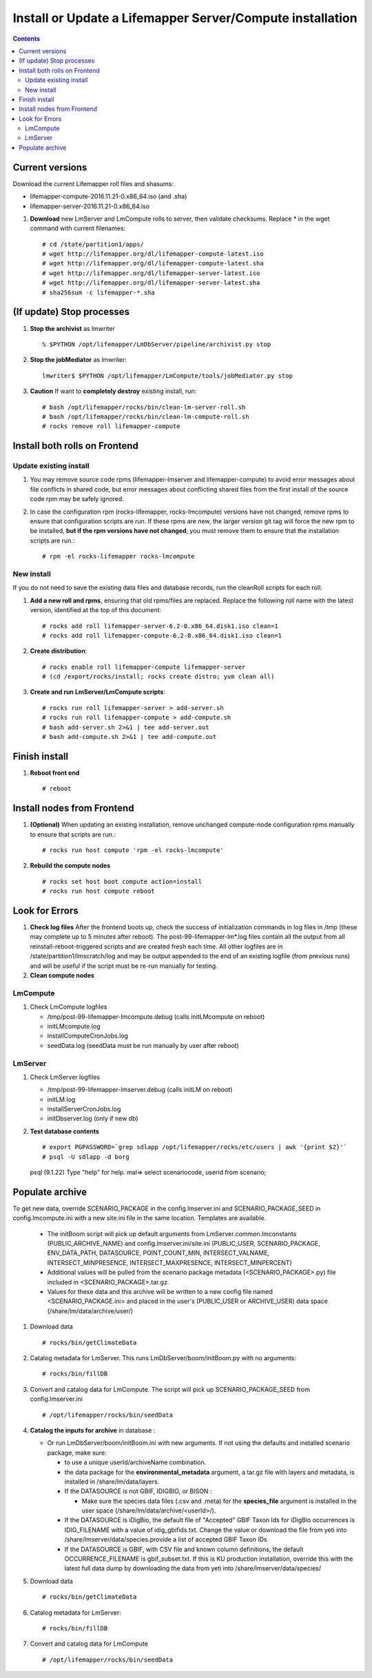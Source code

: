 
.. highlight:: rest

Install or Update a Lifemapper Server/Compute installation
==========================================================
.. contents::  

.. _Setup Development Environment : docs/developer/developEnv.rst

Current versions
----------------
Download the current Lifemapper roll files and shasums:

* lifemapper-compute-2016.11.21-0.x86_64.iso (and .sha)
* lifemapper-server-2016.11.21-0.x86_64.iso

#. **Download** new LmServer and LmCompute rolls to server, then validate 
   checksums.  Replace * in the wget command with current filenames::

   # cd /state/partition1/apps/
   # wget http://lifemapper.org/dl/lifemapper-compute-latest.iso
   # wget http://lifemapper.org/dl/lifemapper-compute-latest.sha
   # wget http://lifemapper.org/dl/lifemapper-server-latest.iso
   # wget http://lifemapper.org/dl/lifemapper-server-latest.sha
   # sha256sum -c lifemapper-*.sha

(If update) Stop processes
--------------------------

#. **Stop the archivist** as lmwriter ::    

     % $PYTHON /opt/lifemapper/LmDbServer/pipeline/archivist.py stop

#. **Stop the jobMediator** as lmwriter::

     lmwriter$ $PYTHON /opt/lifemapper/LmCompute/tools/jobMediator.py stop

#. **Caution** If want to **completely destroy** existing install, run::

   # bash /opt/lifemapper/rocks/bin/clean-lm-server-roll.sh
   # bash /opt/lifemapper/rocks/bin/clean-lm-compute-roll.sh
   # rocks remove roll lifemapper-compute

Install both rolls on Frontend
------------------------------

Update existing install
~~~~~~~~~~~~~~~~~~~~~~~

#. You may remove source code rpms (lifemapper-lmserver and 
   lifemapper-compute) to avoid error messages about file conflicts in 
   shared code, but error messages about conflicting shared files from the 
   first install of the source code rpm may be safely ignored. 
#. In case the configuration rpm (rocks-lifemapper, rocks-lmcompute) versions 
   have not changed, remove rpms to ensure that configuration scripts are run.  
   If these rpms  are new, the larger version git tag will force the new 
   rpm to be installed, **but if the rpm versions have not changed**, you 
   must remove them to ensure that the installation scripts are run.::
      
   # rpm -el rocks-lifemapper rocks-lmcompute

New install
~~~~~~~~~~~
If you do not need to save the existing data files and database records, 
run the cleanRoll scripts for each roll. 
   
#. **Add a new roll and rpms**, ensuring that old rpms/files are replaced.  
   Replace the following roll name with the latest version, identified
   at the top of this document::

   # rocks add roll lifemapper-server-6.2-0.x86_64.disk1.iso clean=1
   # rocks add roll lifemapper-compute-6.2-0.x86_64.disk1.iso clean=1
   
#. **Create distribution**::

   # rocks enable roll lifemapper-compute lifemapper-server
   # (cd /export/rocks/install; rocks create distro; yum clean all)

#. **Create and run LmServer/LmCompute scripts**::

    # rocks run roll lifemapper-server > add-server.sh
    # rocks run roll lifemapper-compute > add-compute.sh
    # bash add-server.sh 2>&1 | tee add-server.out
    # bash add-compute.sh 2>&1 | tee add-compute.out
    
Finish install
--------------

#. **Reboot front end** ::  

   # reboot
   
Install nodes from Frontend
---------------------------

#. **(Optional)** When updating an existing installation, remove unchanged 
   compute-node configuration rpms manually to ensure that scripts are run.::  

      # rocks run host compute 'rpm -el rocks-lmcompute'
    
#. **Rebuild the compute nodes** ::  

   # rocks set host boot compute action=install
   # rocks run host compute reboot 

   
Look for Errors
---------------
   
#. **Check log files** After the frontend boots up, check the success of 
   initialization commands in log files in /tmp (these may complete up to 5
   minutes after reboot).  The post-99-lifemapper-lm*.log files contain all
   the output from all reinstall-reboot-triggered scripts and are created fresh 
   each time.  All other logfiles are in /state/partition1/lmscratch/log 
   and may be output appended to the end of an existing logfile (from previous 
   runs) and will be useful if the script must be re-run manually for testing.
#. **Clean compute nodes**  
   
LmCompute
~~~~~~~~~

#. Check LmCompute logfiles

   * /tmp/post-99-lifemapper-lmcompute.debug  (calls initLMcompute on reboot) 
   * initLMcompute.log 
   * installComputeCronJobs.log
   * seedData.log (seedData must be run manually by user after reboot)

LmServer
~~~~~~~~

#. Check LmServer logfiles

   * /tmp/post-99-lifemapper-lmserver.debug (calls initLM on reboot) 
   * initLM.log
   * installServerCronJobs.log
   * initDbserver.log (only if new db)
     
#. **Test database contents** ::  

   # export PGPASSWORD=`grep sdlapp /opt/lifemapper/rocks/etc/users | awk '{print $2}'`
   # psql -U sdlapp -d borg
   psql (9.1.22)
   Type "help" for help.
   mal=> select scenariocode, userid from scenario;

Populate archive
----------------
To get new data, override SCENARIO_PACKAGE in the config.lmserver.ini and 
SCENARIO_PACKAGE_SEED in config.lmcompute.ini with a new site.ini file in the 
same location.  Templates are available.  

   * The initBoom script will pick up default arguments from 
     LmServer.common.lmconstants (PUBLIC_ARCHIVE_NAME) and
     config.lmserver.ini/site.ini (PUBLIC_USER, SCENARIO_PACKAGE, ENV_DATA_PATH, 
     DATASOURCE, POINT_COUNT_MIN, INTERSECT_VALNAME, INTERSECT_MINPRESENCE, 
     INTERSECT_MAXPRESENCE, INTERSECT_MINPERCENT)
   * Additional values will be pulled from the scenario package metadata 
     (<SCENARIO_PACKAGE>.py) file included in <SCENARIO_PACKAGE>.tar.gz.
   * Values for these data and this archive will be written to a new config 
     file named <SCENARIO_PACKAGE.ini> and placed in the user's (PUBLIC_USER
     or ARCHIVE_USER) data space (/share/lm/data/archive/user/)

#. Download data ::
   
   # rocks/bin/getClimateData

#. Catalog metadata for LmServer.  This runs LmDbServer/boom/initBoom.py with 
   no arguments::

     # rocks/bin/fillDB
   
#. Convert and catalog data for LmCompute.  The script will pick up 
   SCENARIO_PACKAGE_SEED from config.lmserver.ini ::

   # /opt/lifemapper/rocks/bin/seedData

#. **Catalog the inputs for archive** in database :  

   * Or run LmDbServer/boom/initBoom.ini with new arguments.  If not using the 
     defaults and installed scenario package, make sure:
   
     * to use a unique userId/archiveName combination.  
     * the data package for  the **environmental_metadata** 
       argument, a tar.gz file with layers and metadata, is installed in 
       /share/lm/data/layers.
     * If the DATASOURCE is not GBIF, IDIGBIO, or BISON :
       
       * Make sure the species data files (.csv and .meta) for the 
         **species_file** argument is installed in the user space 
         (/share/lm/data/archive/<userId>/).

     * If the DATASOURCE is iDigBio, the default file of "Accepted" GBIF 
       Taxon Ids for iDigBio occurrences is IDIG_FILENAME with a value of 
       idig_gbifids.txt.  Change the value or download the file from yeti 
       into /share/lmserver/data/species.provide a list of accepted 
       GBIF Taxon IDs
       
     * If the DATASOURCE is GBIF, with CSV file and known column definitions, the
       default OCCURRENCE_FILENAME is gbif_subset.txt.  If this is KU 
       production installation, override this with the latest full data dump 
       by downloading the data from yeti into /share/lmserver/data/species/
              
#. Download data ::
   
   # rocks/bin/getClimateData

#. Catalog metadata for LmServer::
   
   # rocks/bin/fillDB

#. Convert and catalog data for LmCompute ::

   # /opt/lifemapper/rocks/bin/seedData
         
   